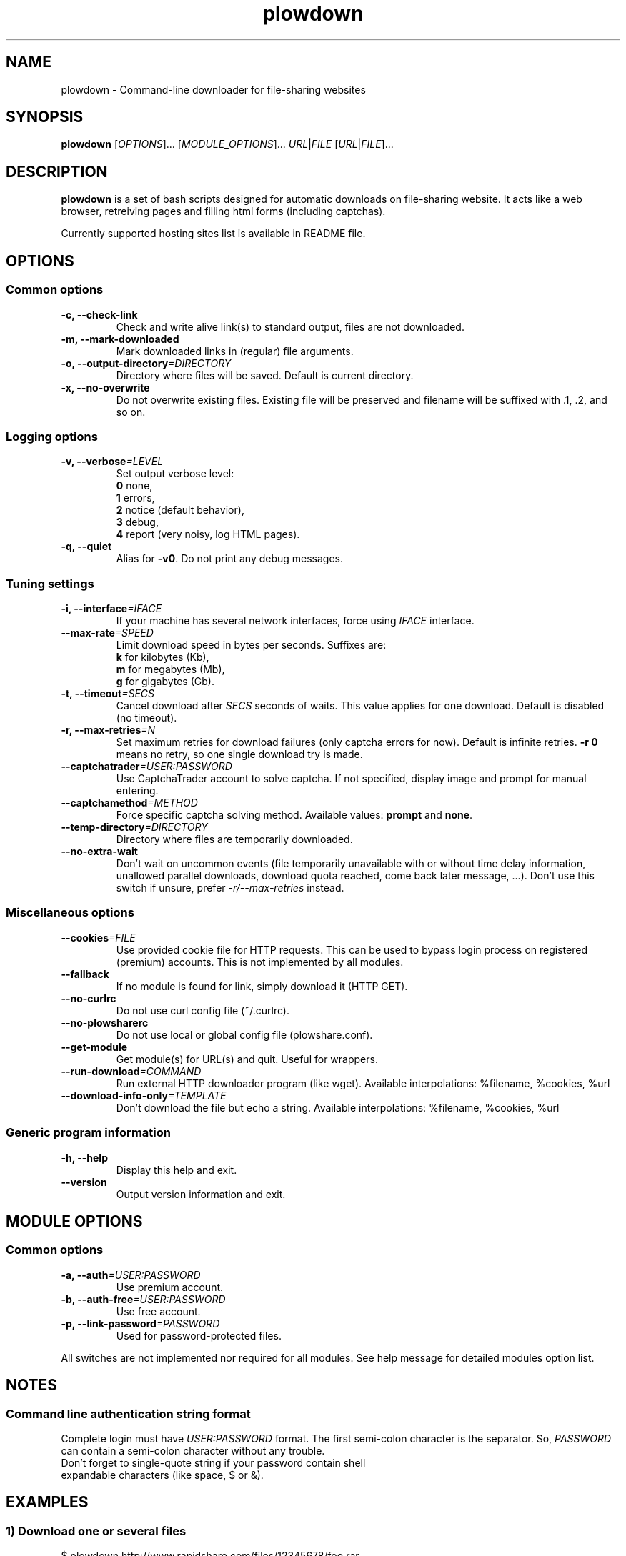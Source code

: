 .\" Copyright (c) 2010\-2012 Plowshare Team
.\"
.\" This is free documentation; you can redistribute it and/or
.\" modify it under the terms of the GNU General Public License as
.\" published by the Free Software Foundation; either version 3 of
.\" the License, or (at your option) any later version.
.\"
.\" The GNU General Public License's references to "object code"
.\" and "executables" are to be interpreted as the output of any
.\" document formatting or typesetting system, including
.\" intermediate and printed output.
.\"
.\" This manual is distributed in the hope that it will be useful,
.\" but WITHOUT ANY WARRANTY; without even the implied warranty of
.\" MERCHANTABILITY or FITNESS FOR A PARTICULAR PURPOSE.  See the
.\" GNU General Public License for more details.
.\"
.\" You should have received a copy of the GNU General Public
.\" License along with this manual; if not, see
.\" <http://www.gnu.org/licenses/>.

.TH "plowdown" "1" "January 27, 2012" "GPL" "Plowshare GIT-snapshot"

.SH NAME
plowdown \- Command-line downloader for file-sharing websites

.SH SYNOPSIS
.B plowdown
[\fIOPTIONS\fP]...
[\fIMODULE_OPTIONS\fP]...
\fIURL\fP|\fIFILE\fP
[\fIURL\fP|\fIFILE\fP]...

.SH DESCRIPTION
.B plowdown
is a set of bash scripts designed for automatic downloads on file-sharing website.
It acts like a web browser, retreiving pages and filling html forms (including captchas).

Currently supported hosting sites list is available in README file.

.\" ****************************************************************************
.\" * Options                                                                  *
.\" ****************************************************************************
.SH OPTIONS

.SS Common options
.TP
.B -c, --check-link
Check and write alive link(s) to standard output, files are not downloaded.
.TP
.B -m, --mark-downloaded
Mark downloaded links in (regular) file arguments.
.TP
.BI -o, " " --output-directory "=DIRECTORY"
Directory where files will be saved. Default is current directory.
.TP
.B -x, --no-overwrite
Do not overwrite existing files. Existing file will be preserved and filename will be
suffixed with .1, .2, and so on.
.SS Logging options
.TP
.BI -v, " " --verbose "=LEVEL"
Set output verbose level:
.RS 
\fB0\fR  none,
.RE
.RS 
\fB1\fR  errors,
.RE
.RS
\fB2\fR  notice (default behavior),
.RE
.RS
\fB3\fR  debug,
.RE
.RS
\fB4\fR  report (very noisy, log HTML pages).
.RE
.TP
.B -q, --quiet
Alias for \fB-v0\fR. Do not print any debug messages.
.SS Tuning settings
.TP
.BI -i, " " --interface "=IFACE"
If your machine has several network interfaces, force using \fIIFACE\fR interface.
.TP
.BI "   " " " --max-rate "=SPEED"
Limit download speed in bytes per seconds. Suffixes are:
.RS 
\fBk\fR  for kilobytes (Kb),
.RE
.RS
\fBm\fR  for megabytes (Mb),
.RE
.RS
\fBg\fR  for gigabytes (Gb).
.RE
.TP
.BI -t, " " --timeout "=SECS"
Cancel download after \fISECS\fR seconds of waits. This value applies for one download. Default is disabled (no timeout).
.TP
.BI -r, " " --max-retries "=N"
Set maximum retries for download failures (only captcha errors for now). Default is infinite retries. \fB-r 0\fP means no retry, so one single download try is made.
.TP
.BI "   " " " --captchatrader "=USER:PASSWORD"
Use CaptchaTrader account to solve captcha. If not specified, display image and prompt for manual entering.
.TP
.BI "   " " " --captchamethod "=METHOD"
Force specific captcha solving method. Available values: \fBprompt\fP and \fBnone\fP.
.TP
.BI "   " " " --temp-directory "=DIRECTORY"
Directory where files are temporarily downloaded.
.TP
.B "   " --no-extra-wait
Don't wait on uncommon events (file temporarily unavailable with or without time delay information, unallowed parallel downloads, download quota reached, come back later message, ...).
Don't use this switch if unsure, prefer \fI-r/--max-retries\fP instead.
.SS Miscellaneous options
.TP
.BI "   " " " --cookies "=FILE"
Use provided cookie file for HTTP requests. This can be used to bypass login process on registered (premium) accounts.
This is not implemented by all modules.
.TP
.B "   " --fallback
If no module is found for link, simply download it (HTTP GET).
.TP
.B "   " --no-curlrc
Do not use curl config file (~/.curlrc).
.TP
.B "   " --no-plowsharerc
Do not use local or global config file (plowshare.conf).
.TP
.B "   " --get-module
Get module(s) for URL(s) and quit. Useful for wrappers.
.TP
.BI "   " " " --run-download "=COMMAND"
Run external HTTP downloader program (like wget).
Available interpolations: %filename, %cookies, %url
.TP
.BI "   " " " --download-info-only "=TEMPLATE"
Don't download the file but echo a string.
Available interpolations: %filename, %cookies, %url
.SS Generic program information
.TP
.B -h, --help
Display this help and exit.
.TP
.B "   " --version
Output version information and exit.

.\" ****************************************************************************
.\" * Modules options                                                          *
.\" ****************************************************************************
.SH "MODULE OPTIONS"

.SS Common options
.TP
.BI -a, " " --auth "=USER:PASSWORD"
Use premium account.
.TP
.BI -b, " " --auth-free "=USER:PASSWORD"
Use free account.
.TP
.BI -p, " " --link-password "=PASSWORD"
Used for password-protected files.
.P
All switches are not implemented nor required for all modules.
See help message for detailed modules option list.

.\" ****************************************************************************
.\" * Notes                                                                    *
.\" ****************************************************************************
.SH NOTES

.SS
Command line authentication string format
Complete login must have
.I USER:PASSWORD
format. The first semi-colon character is the separator. So,
.I PASSWORD
can contain a semi-colon character without any trouble.
.TP
Don't forget to single-quote string if your password contain shell expandable characters (like space, $ or &).

.\" ****************************************************************************
.\" * Examples                                                                 *
.\" ****************************************************************************
.SH EXAMPLES

.SS 1) Download one or several files
.nf
$ plowdown http://www.rapidshare.com/files/12345678/foo.rar
.sp 1
# Downloads are successive (not parallel)
$ plowdown http://depositfiles.com/files/fv2u9xqya http://www.fileserve.com/file/yUl25ql
.sp 1
# Download a password-protected file from mediafire
$ plowdown \-p somepassword http://www.mediafire.com/?mt0egmhietj60iy
.sp 1
# Download using an account (free or premium, not supported by all modules)
$ plowdown \-a myuser:mypassword http://www.fileserve.com/file/yUl25ql
.fi
.SS 2) Download a list of links (one link per line) commenting out (with #) those successfully downloaded 
.nf
$ plowdown \-m file_with_links.txt
.fi
.SS 3) Download with restrictions
.nf
$ plowdown \--max-rate 900K \-i eth1 http://depositfiles.com/files/fv2u9xqya
.fi
.SS 4) Download with a proxy (3128 is the default port)
.nf
$ export http_proxy=http://192.168.0.20:80
.sp 0
$ plowdown http://www.rapidshare.com/files/12345678/foo.rar
.fi
.SS 5) Filter alive links in a text file 
.nf
$ plowdown \-c file_with_links.txt > file_with_active_links.txt
.fi
.SS 6) Use an alternatice web retriever for the final file download
.nf
$ plowdown \-\-run\-download='wget \-O "%filename" \-\-load\-cookies "%cookies" "%url"' http://depositfiles.com/files/fv2u9xqya
.fi
.SS 7) Safe download. Each URL will be limited in the number of tries and wait delays.
.nf
$ alias plowdown='plowdown \-\-no\-overwrite \-\-max\-retries=10 \-\-timeout=3600'
.sp 0
$ plowdown \-m file_with_links.txt
.fi

.\" ****************************************************************************
.\" * Files                                                                    *
.\" ****************************************************************************
.SH "FILES"
.TP
.I ~/.config/plowshare/plowshare.conf
This is the per-user configuration file. 
.TP
.I /etc/plowshare.conf
Systemwide configuration file.
.PP
The file format is described in
.BR plowshare.conf (5).

.\" ****************************************************************************
.\" * Exit codes                                                               *
.\" ****************************************************************************
.SH "EXIT CODES"

Possible exit codes are: 
.IP 0 
Success. It also means that link is alive if plowdown is invoked with \fI-c/--check-link\fP command-line option.
.IP 1
Fatal error. Upstream site updated or unexpected result.
.IP 2
No available module (provided URL is not supported).
.IP 3
Network error. Mostly curl related.
.IP 4
Authentication failed (bad login/password).
.IP 5
Timeout reached (refer to \fI-t/--timeout\fP command-line option).
.IP 6
Maximumn tries reached (refer to \fI-r/--max-retries\fP command-line option).
.IP 7
Captcha generic error.
.IP 8
System generic error.
.IP 10
Link alive but temporarily unavailable.
.IP 11
Link alive but requires a password.
.IP 12
Link alive but requires some authentication (private or premium link).
.IP 13
Link is dead.
.PP
If
.B plowdown
is invoked with multiple links or a link-list file and one or several errors occur, the first error code is returned added with 100.

.\" ****************************************************************************
.\" * Authors / See Also                                                       *
.\" ****************************************************************************
.SH AUTHORS
Plowshare was initially written by Arnau Sanchez. See the AUTHORS file for a list of some of the many other contributors.

Plowshare is (C) 2010-2012 The Plowshare Team
.SH "SEE ALSO"
.BR plowup (1),
.BR plowdel (1),
.BR plowlist (1),
.BR plowshare.conf (5).
